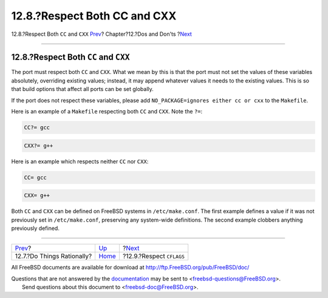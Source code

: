 =============================
12.8.?Respect Both CC and CXX
=============================

.. raw:: html

   <div class="navheader">

12.8.?Respect Both ``CC`` and ``CXX``
`Prev <dads-rational.html>`__?
Chapter?12.?Dos and Don'ts
?\ `Next <dads-cflags.html>`__

--------------

.. raw:: html

   </div>

.. raw:: html

   <div class="sect1">

.. raw:: html

   <div class="titlepage" xmlns="">

.. raw:: html

   <div>

.. raw:: html

   <div>

12.8.?Respect Both ``CC`` and ``CXX``
-------------------------------------

.. raw:: html

   </div>

.. raw:: html

   </div>

.. raw:: html

   </div>

The port must respect both ``CC`` and ``CXX``. What we mean by this is
that the port must not set the values of these variables absolutely,
overriding existing values; instead, it may append whatever values it
needs to the existing values. This is so that build options that affect
all ports can be set globally.

If the port does not respect these variables, please add
``NO_PACKAGE=ignores either cc or cxx`` to the ``Makefile``.

Here is an example of a ``Makefile`` respecting both ``CC`` and ``CXX``.
Note the ``?=``:

.. code:: programlisting

    CC?= gcc

.. code:: programlisting

    CXX?= g++

Here is an example which respects neither ``CC`` nor ``CXX``:

.. code:: programlisting

    CC= gcc

.. code:: programlisting

    CXX= g++

Both ``CC`` and ``CXX`` can be defined on FreeBSD systems in
``/etc/make.conf``. The first example defines a value if it was not
previously set in ``/etc/make.conf``, preserving any system-wide
definitions. The second example clobbers anything previously defined.

.. raw:: html

   </div>

.. raw:: html

   <div class="navfooter">

--------------

+----------------------------------+------------------------------+----------------------------------+
| `Prev <dads-rational.html>`__?   | `Up <porting-dads.html>`__   | ?\ `Next <dads-cflags.html>`__   |
+----------------------------------+------------------------------+----------------------------------+
| 12.7.?Do Things Rationally?      | `Home <index.html>`__        | ?12.9.?Respect ``CFLAGS``        |
+----------------------------------+------------------------------+----------------------------------+

.. raw:: html

   </div>

All FreeBSD documents are available for download at
http://ftp.FreeBSD.org/pub/FreeBSD/doc/

| Questions that are not answered by the
  `documentation <http://www.FreeBSD.org/docs.html>`__ may be sent to
  <freebsd-questions@FreeBSD.org\ >.
|  Send questions about this document to <freebsd-doc@FreeBSD.org\ >.
